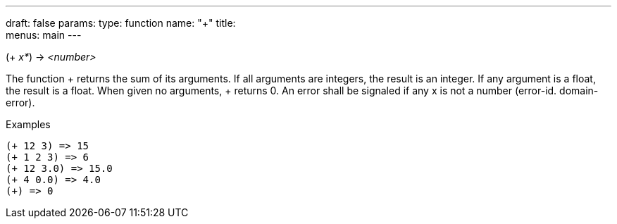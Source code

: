 ---
draft: false
params:
    type: function
    name: "+"
title: +
menus: main
---

[.lisp-definition]
--
(+ _x*_) -> _<number>_
--

The function + returns the sum of its arguments.
If all arguments are integers, the result is an integer.
If any argument is a float, the result is a float.
When given no arguments, + returns 0.
An error shall be signaled if any x is not a number (error-id. domain-error).

.Examples
[lisp]
----
(+ 12 3) => 15
(+ 1 2 3) => 6
(+ 12 3.0) => 15.0
(+ 4 0.0) => 4.0
(+) => 0
----
